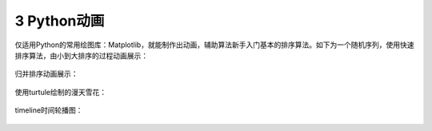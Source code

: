 3 Python动画
------------

仅适用Python的常用绘图库：Matplotlib，就能制作出动画，辅助算法新手入门基本的排序算法。如下为一个随机序列，使用\ ``快速排序算法``\ ，由小到大排序的过程动画展示：

.. figure:: ../../img/quicksort-github.gif
   :alt: 

归并排序动画展示：

.. figure:: ../../mergesort-github.gif
   :alt: 

使用turtule绘制的漫天雪花：

.. figure:: ../../img/turtlesnow.gif
   :alt: 

timeline时间轮播图：

.. figure:: ../../img/timeline.gif
   :alt: 

.. _header-n1300: